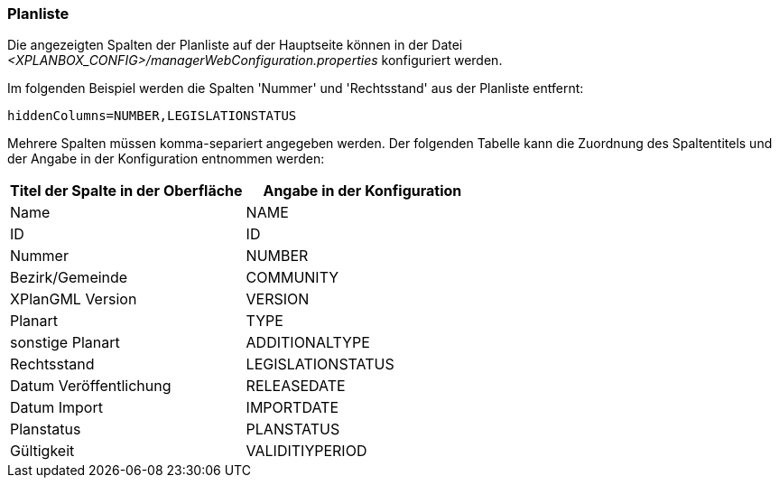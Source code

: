 [[planliste]]
=== Planliste

Die angezeigten Spalten der Planliste auf der Hauptseite können in der Datei _<XPLANBOX_CONFIG>/managerWebConfiguration.properties_ konfiguriert werden.

Im folgenden Beispiel werden die Spalten 'Nummer' und 'Rechtsstand' aus der Planliste entfernt:

----
hiddenColumns=NUMBER,LEGISLATIONSTATUS
----

Mehrere Spalten müssen komma-separiert angegeben werden. Der folgenden Tabelle kann die Zuordnung des Spaltentitels und der Angabe in der Konfiguration entnommen werden:


|===
|Titel der Spalte in der Oberfläche |Angabe in der Konfiguration

|Name
|NAME

|ID
|ID

|Nummer
|NUMBER

|Bezirk/Gemeinde
|COMMUNITY

|XPlanGML Version
|VERSION

|Planart
|TYPE

|sonstige Planart
|ADDITIONALTYPE

|Rechtsstand
|LEGISLATIONSTATUS

|Datum Veröffentlichung
|RELEASEDATE

|Datum Import
|IMPORTDATE

|Planstatus
|PLANSTATUS

|Gültigkeit
|VALIDITIYPERIOD
|===
